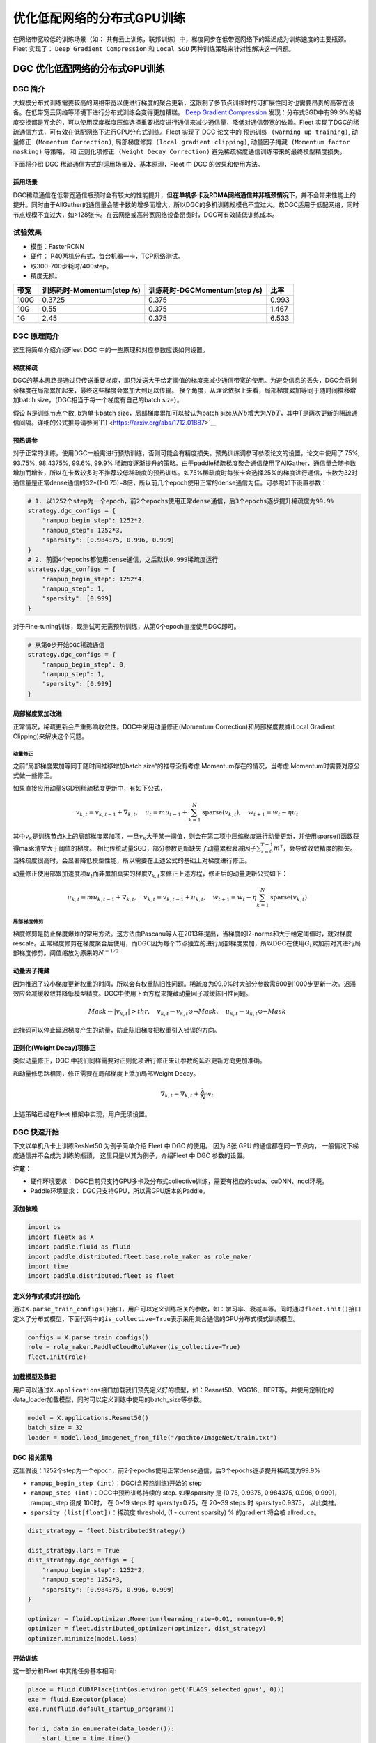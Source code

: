 优化低配网络的分布式GPU训练
===========================

在网络带宽较低的训练场景（如：
共有云上训练，联邦训练）中，梯度同步在低带宽网络下的延迟成为训练速度的主要瓶颈。
Fleet 实现了： ``Deep Gradient Compression`` 和 ``Local SGD``
两种训练策略来针对性解决这一问题。

DGC 优化低配网络的分布式GPU训练
-------------------------------

DGC 简介
~~~~~~~~

大规模分布式训练需要较高的网络带宽以便进行梯度的聚合更新，这限制了多节点训练时的可扩展性同时也需要昂贵的高带宽设备。在低带宽云网络等环境下进行分布式训练会变得更加糟糕。
`Deep Gradient Compression <https://arxiv.org/abs/1712.01887>`__
发现：分布式SGD中有99.9%的梯度交换都是冗余的，可以使用深度梯度压缩选择重要梯度进行通信来减少通信量，降低对通信带宽的依赖。Fleet
实现了DGC的稀疏通信方式，可有效在低配网络下进行GPU分布式训练。Fleet
实现了 DGC 论文中的 ``预热训练 (warming up training)``,
``动量修正 (Momentum Correction)``,
``局部梯度修剪 (local gradient clipping)``,
``动量因子掩藏 (Momentum factor masking)`` 等策略， 和
``正则化项修正 (Weight Decay Correction)``
避免稀疏梯度通信训练带来的最终模型精度损失。

下面将介绍 DGC 稀疏通信方式的适用场景及、基本原理，Fleet 中 DGC
的效果和使用方法。

适用场景
^^^^^^^^

DGC稀疏通信在低带宽通信瓶颈时会有较大的性能提升，但\ **在单机多卡及RDMA网络通信并非瓶颈情况下**\ ，并不会带来性能上的提升。同时由于AllGather的通信量会随卡数的增多而增大，所以DGC的多机训练规模也不宜过大。故DGC适用于低配网络，同时节点规模不宜过大，如>128张卡。在云网络或高带宽网络设备昂贵时，DGC可有效降低训练成本。

试验效果
~~~~~~~~

-  模型：FasterRCNN
-  硬件： P40两机分布式，每台机器一卡，TCP网络测试。
-  取300-700步耗时/400step。
-  精度无损。

+--------+------------------------------+---------------------------------+---------+
| 带宽   | 训练耗时-Momentum(step /s)   | 训练耗时-DGCMomentum(step /s)   | 比率    |
+========+==============================+=================================+=========+
| 100G   | 0.3725                       | 0.375                           | 0.993   |
+--------+------------------------------+---------------------------------+---------+
| 10G    | 0.55                         | 0.375                           | 1.467   |
+--------+------------------------------+---------------------------------+---------+
| 1G     | 2.45                         | 0.375                           | 6.533   |
+--------+------------------------------+---------------------------------+---------+

DGC 原理简介
~~~~~~~~~~~~

这里将简单介绍介绍Fleet DGC 中的一些原理和对应参数应该如何设置。

梯度稀疏
^^^^^^^^

DGC的基本思路是通过只传送重要梯度，即只发送大于给定阈值的梯度来减少通信带宽的使用。为避免信息的丢失，DGC会将剩余梯度在局部累加起来，最终这些梯度会累加大到足以传输。
换个角度，从理论依据上来看，局部梯度累加等同于随时间推移增加batch
size，（DGC相当于每一个梯度有自己的batch size）。

假设 N是训练节点个数, b为单卡batch size，局部梯度累加可以被认为batch
size从\ :math:`Nb`\ 增大为\ :math:`NbT`\ ，其中T是两次更新的稀疏通信间隔。详细的公式推导请参阅`[1] <https://arxiv.org/abs/1712.01887>`__

预热调参
^^^^^^^^

对于正常的训练，使用DGC一般需进行预热训练，否则可能会有精度损失。预热训练调参可参照论文的设置，论文中使用了 75%, 93.75%, 98.4375%, 99.6%,
99.9% 稀疏度逐渐提升的策略。由于paddle稀疏梯度聚合通信使用了AllGather，通信量会随卡数增加而增长，所以在卡数较多时不推荐较低稀疏度的预热训练。如75%稀疏度时每张卡会选择25%的梯度进行通信，卡数为32时通信量是正常dense通信的32\*(1-0.75)=8倍，所以前几个epoch使用正常的dense通信为佳。可参照如下设置参数：

.. code:: python

    # 1. 以1252个step为一个epoch，前2个epochs使用正常dense通信，后3个epochs逐步提升稀疏度为99.9%
    strategy.dgc_configs = {
        "rampup_begin_step": 1252*2,
        "rampup_step": 1252*3,
        "sparsity": [0.984375, 0.996, 0.999]
    }
    # 2. 前面4个epochs都使用dense通信，之后默认0.999稀疏度运行
    strategy.dgc_configs = {
        "rampup_begin_step": 1252*4,
        "rampup_step": 1,
        "sparsity": [0.999]
    }

对于Fine-tuning训练，现测试可无需预热训练，从第0个epoch直接使用DGC即可。

.. code:: python

    # 从第0步开始DGC稀疏通信
    strategy.dgc_configs = {
        "rampup_begin_step": 0,
        "rampup_step": 1,
        "sparsity": [0.999]
    }

局部梯度累加改进
^^^^^^^^^^^^^^^^

正常情况，稀疏更新会严重影响收敛性。DGC中采用动量修正(Momentum
Correction)和局部梯度裁减(Local Gradient Clipping)来解决这个问题。

动量修正
''''''''

之前”局部梯度累加等同于随时间推移增加batch
size“的推导没有考虑 Momentum存在的情况，当考虑 Momentum时需要对原公式做一些修正。 

如果直接应用动量SGD到稀疏梯度更新中，有如下公式，

.. math::

   v_{k, t}=v_{k, t-1}+\nabla_{k, t}, \quad u_{t}=m u_{t-1}+\sum_{k=1}^{N} \operatorname{sparse}\left(v_{k, t}\right), \quad w_{t+1}=w_{t}-\eta u_{t}

其中\ :math:`v_k`\ 是训练节点k上的局部梯度累加项，一旦\ :math:`v_k`\ 大于某一阈值，则会在第二项中压缩梯度进行动量更新，并使用sparse()函数获得mask清空大于阈值的梯度。
相比传统动量SGD，部分参数更新缺失了动量累积衰减因子\ :math:`\sum_{\tau=0}^{T-1} m^{\tau}`\ ，会导致收敛精度的损失。当稀疏度很高时，会显著降低模型性能，所以需要在上述公式的基础上对梯度进行修正。

动量修正使用部累加速度项\ :math:`u_t`\ 而非累加真实的梯度\ :math:`\nabla_{k, t}`\ 来修正上述方程，修正后的动量更新公式如下：

.. math::

   u_{k, t}=m u_{k, t-1}+\nabla_{k, t}, \quad v_{k, t}=v_{k, t-1}+u_{k, t}, \quad w_{t+1}=w_{t}-\eta \sum_{k=1}^{N} \operatorname{sparse}\left(v_{k, t}\right)  


局部梯度修剪
''''''''''''

梯度修剪是防止梯度爆炸的常用方法。这方法由Pascanu等人在2013年提出，当梯度的l2-norms和大于给定阈值时，就对梯度rescale。正常梯度修剪在梯度聚合后使用，而DGC因为每个节点独立的进行局部梯度累加，所以DGC在使用\ :math:`G_t`\ 累加前对其进行局部梯度修剪。阈值缩放为原来的\ :math:`N^{-1/2}`


动量因子掩藏
^^^^^^^^^^^^

因为推迟了较小梯度更新权重的时间，所以会有权重陈旧性问题。稀疏度为99.9%时大部分参数需600到1000步更新一次。迟滞效应会减缓收敛并降低模型精度。DGC中使用下面方程来掩藏动量因子减缓陈旧性问题。

.. math::

   Mask \leftarrow\left|v_{k, t}\right|>t h r, \quad v_{k, t} \leftarrow v_{k, t} \odot \neg Mask, \quad u_{k, t} \leftarrow u_{k, t} \odot \neg Mask 

此掩码可以停止延迟梯度产生的动量，防止陈旧梯度把权重引入错误的方向。

正则化(Weight Decay)项修正
^^^^^^^^^^^^^^^^^^^^^^^^^^

类似动量修正，DGC 中我们同样需要对正则化项进行修正来让参数的延迟更新方向更加准确。

和动量修思路相同，修正需要在局部梯度上添加局部Weight Decay。

.. math::

   \nabla_{k, t}=\nabla_{k, t}+\frac{\lambda}{N} w_{t} 

上述策略已经在Fleet 框架中实现，用户无须设置。

DGC 快速开始
~~~~~~~~~~~~

下文以单机八卡上训练ResNet50 为例子简单介绍 Fleet 中 DGC 的使用。 因为
8张 GPU 的通信都在同一节点内， 一般情况下梯度通信并不会成为训练的瓶颈，
这里只是以其为例子，介绍Fleet 中 DGC 参数的设置。

**注意**\ ：

-  硬件环境要求：
   DGC目前只支持GPU多卡及分布式collective训练，需要有相应的cuda、cuDNN、nccl环境。
-  Paddle环境要求： DGC只支持GPU，所以需GPU版本的Paddle。

添加依赖
^^^^^^^^

.. code:: python

    import os
    import fleetx as X
    import paddle.fluid as fluid
    import paddle.distributed.fleet.base.role_maker as role_maker
    import time
    import paddle.distributed.fleet as fleet

定义分布式模式并初始化
^^^^^^^^^^^^^^^^^^^^^^

通过\ ``X.parse_train_configs()``\ 接口，用户可以定义训练相关的参数，如：学习率、衰减率等。同时通过\ ``fleet.init()``\ 接口定义了分布式模型，下面代码中的\ ``is_collective=True``\ 表示采用集合通信的GPU分布式模式训练模型。

.. code:: python

    configs = X.parse_train_configs()
    role = role_maker.PaddleCloudRoleMaker(is_collective=True)
    fleet.init(role)

加载模型及数据
^^^^^^^^^^^^^^

用户可以通过\ ``X.applications``\ 接口加载我们预先定义好的模型，如：Resnet50、VGG16、BERT等。并使用定制化的data\_loader加载模型，同时可以定义训练中使用的batch\_size等参数。

.. code:: python

    model = X.applications.Resnet50()
    batch_size = 32
    loader = model.load_imagenet_from_file("/pathto/ImageNet/train.txt")

DGC 相关策略
^^^^^^^^^^^^

这里假设：1252个step为一个epoch，前2个epochs使用正常dense通信，后3个epochs逐步提升稀疏度为99.9%

-  ``rampup_begin_step (int)``\ ：DGC(含预热训练)开始的 step
-  ``rampup_step (int)``\ ：DGC中预热训练持续的 step. 如果sparsity 是
   [0.75, 0.9375, 0.984375, 0.996, 0.999]，rampup\_step 设成 100时， 在
   0~19 steps 时 sparsity=0.75，在 20~39 steps 时 sparsity=0.9375，
   以此类推。
-  ``sparsity (list[float])``\ ：稀疏度 threshold, (1 - current
   sparsity) % 的gradient 将会被 allreduce。

.. code:: python

    dist_strategy = fleet.DistributedStrategy()

    dist_strategy.lars = True
    dist_strategy.dgc_configs = {
        "rampup_begin_step": 1252*2,
        "rampup_step": 1252*3,
        "sparsity": [0.984375, 0.996, 0.999]
    }

    optimizer = fluid.optimizer.Momentum(learning_rate=0.01, momentum=0.9)
    optimizer = fleet.distributed_optimizer(optimizer, dist_strategy)
    optimizer.minimize(model.loss)

开始训练
^^^^^^^^

这一部分和Fleet 中其他任务基本相同:

.. code:: python

    place = fluid.CUDAPlace(int(os.environ.get('FLAGS_selected_gpus', 0)))
    exe = fluid.Executor(place)
    exe.run(fluid.default_startup_program())

    for i, data in enumerate(data_loader()):
        start_time = time.time()
        cost_val = exe.run(model.main_prog,
                            feed=data,
                            fetch_list=[model.loss.name])
                            
        end_time = time.time()
        print(
            "worker_index: %d, step%d cost = %f, speed: %f"
            % (fleet.worker_index(), i, cost_val[0], batch_size / (end_time - start_time)))

运行训练脚本
^^^^^^^^^^^^

一行启动单机多卡分布式训练：

.. code:: sh

    fleetrun --gpus 0,1,2,3,4,5,6,7 --log_dir log ./resnet50_dgc.py 

    # reader shuffle seed 0
    # trainerid, trainer_count 0 8
    # read images from 0, length: 160146, lines length: 160146, total: 1281168
    # worker_index: 0, step0 cost = 7.151402, speed: 37.698432
    # worker_index: 0, step1 cost = 7.112389, speed: 101.518513
    # worker_index: 0, step2 cost = 7.004275, speed: 111.062341
    # worker_index: 0, step3 cost = 7.039385, speed: 62.173126
    # worker_index: 0, step4 cost = 6.985911, speed: 104.058060
    # ......

使用Local SGD 优化低带宽下分布式训练
------------------------------------

Local SGD 简介
~~~~~~~~~~~~~~

在使用 distributed SGD
进行数据并行的分布式训练时，常会遇到以下两个问题：

-  分布式训练的吞吐会受到集群中随机慢节点（straggling
   node）和通信延迟的影响。
-  数据并行分布式增大了训练实际的batch size，过大的batch size
   会影响最终的训练精度。

Local SGD
通过延长节点间同步的间隔(局部异步训练)来减轻慢节点的影响和减少通信频率，以此提升训练的吞吐速度；另一方面，为了减小相对于本地训练（小batch
size）的精度损失，\ `[1] <https://arxiv.org/abs/1808.07217>`__ 和 `[2] <https://arxiv.org/abs/1810.08313>`__
分别提出了：\ ``post-Local SGD`` 和
``自适应步长 (Adaptive Communication) Local SGD``
策略，来减少参数同步频率降低带来的精度损失。 同步SGD 和 Local
SGD 在通信同步上的差异如下图所示。

.. image:: ../paddle_fleet/img/localSGD_1.png
  :width: 600
  :alt: Synchronous SGD 和 Local SGD
  :align: center

在Local SGD 训练中，集群中的每个 worker 各自会独立的进行 H 个连续的 SGD
更新， 然后集群中的所有 worker 会进行通信，同步（averaging）所有 workers
上的参数。一个双 workers，同步间隙为3 步长（iterations） 的Local
SGD过程如下图所示。黄绿两条路径表示两个 workers 各自的 Local SGD
更新过程，中间的蓝色路径表示同步后的模型所在的位置。

.. image:: ../paddle_fleet/img/localSGD_2.png
  :width: 300
  :alt: Local SGD
  :align: center

Local
SGD中的一个关键问题是如何确定参数同步的间隔(频率)，以到达训练吞吐和训练精度间更好的平衡：

-  增大参数同步的间隔可以减少 workers 间通信延迟的影响提高训练吞吐.
-  但增大同步间隔可能会造成最终训练精度的损失。
   `[1] <https://arxiv.org/abs/1708.01012>`__

以下两个策略从不同角度试图达到更好的平衡：

-  `post Local SGD <https://arxiv.org/abs/1808.07217>`__
   将训练过程分成两个阶段：第一阶段 wokers 间同步的间隔为 1
   个步长，即同步SGD，来保证最终训练精度；在第二阶段增大同步间隔到固定常数
   H，来提升训练吞吐。
-  `Adaptive Communication Local
   SGD <https://arxiv.org/abs/1808.07217>`__
   通过动态的调整参数同步的间隔来尝试达到训练吞吐和精度间的更好的平衡。在训练初始或者上一段参数同步完成后，根据如下公式计算一下次参数同步的间隔（iteration）。详细的公式推导和参数定义请参考原论文。

Fleet 中实现了 ``post Local SGD`` 和
``Adaptive Communication Local SGD`` 两种策略。 中下文将给出 Fleet中
Local SGD 的实践效果，并通过一个简单例子介绍如何在Fleet 中使用 Local
SGD。

试验效果
~~~~~~~~

试验设置

+------------+------------+--------------------+----------------+---------+--------------+-----------------------+
| model      | dataset    | local batch size   | cluster        | dtype   | warming up   | learning rate decay   |
+============+============+====================+================+=========+==============+=======================+
| resnet50   | Imagenet   | 128                | 4 x 8 x V100   | FP32    | 30           | polynomial            |
+------------+------------+--------------------+----------------+---------+--------------+-----------------------+

试验结果

+--------------+-----------+----------+----------+
| local step   | qps       | acc1     | acc5     |
+==============+===========+==========+==========+
| 1            | 8270.91   | 0.7579   | 0.9266   |
+--------------+-----------+----------+----------+
| 2            | 8715.67   | 0.7533   | 0.9265   |
+--------------+-----------+----------+----------+
| 4            | 8762.66   | 0.7551   | 0.9260   |
+--------------+-----------+----------+----------+
| 8            | 9184.62   | 0.7511   | 0.9239   |
+--------------+-----------+----------+----------+
| 16           | 9431.46   | 0.7429   | 0.9206   |
+--------------+-----------+----------+----------+
| ADACOMM      | 8945.74   | 0.7555   | 0.9270   |
+--------------+-----------+----------+----------+

可以看到在 post Local SGD
（固定同步间隔）情况下，更新间隔越长训练的吞吐越高，但是模型的最终进度也会损失越大。
当使用 ADAPTIVE COMMUNICATION
策略后，训练在吞吐和精度间达到了一个更好的平衡。

Local SGD 快速开始
~~~~~~~~~~~~~~~~~~

下文将以在单机8卡中训练 ResNet50 为例子简单介绍 Fleet 中 Local SGD
的用法。 需要注意的是 单机八卡的通信都在同一节点内，
一般情况下参数同步并不会成为训练的瓶颈， 这里只是以其为例子，介绍Fleet
中 Local SGD 参数的设置。

添加依赖
^^^^^^^^

.. code:: python

    import os
    import fleetx as X
    import paddle.fluid as fluid
    import paddle.distributed.fleet.base.role_maker as role_maker
    import time
    import paddle.distributed.fleet as fleet

定义分布式模式并初始化
^^^^^^^^^^^^^^^^^^^^^^

通过\ ``X.parse_train_configs()``\ 接口，用户可以定义训练相关的参数，如：学习率、衰减率等。同时通过\ ``fleet.init()``\ 接口定义了分布式模型，下面代码中的\ ``is_collective=True``\ 表示采用集合通信的GPU分布式模式训练模型。

.. code:: python

    configs = X.parse_train_configs()
    role = role_maker.PaddleCloudRoleMaker(is_collective=True)
    fleet.init(role)

加载模型及数据
^^^^^^^^^^^^^^

用户可以通过\ ``X.applications``\ 接口加载我们预先定义好的模型，如：Resnet50、VGG16、BERT等。并使用定制化的data\_loader加载模型，同时可以定义训练中使用的batch\_size等参数。

.. code:: python

    model = X.applications.Resnet50()
    batch_size = 32
    loader = model.load_imagenet_from_file("/pathto/ImageNet/train.txt")

定义Local SGD 相关策略
^^^^^^^^^^^^^^^^^^^^^^

用户首先需要定义paddle SGD 对象，并在SGD 对象中设置学习率参数。目前local
SGD和自适应步长 local SGD都仅支持SGD和Momentum两种优化器。

-  在\ **post Local SGD** 中，有两个用户设置参数 ``begin_step`` 和
   ``k_steps``\ ，局部更新和参数同步都由框架自动完成。begin\_step
   指定从第几个step之后进行local SGD算法，取值为大于0的整数；k\_step
   指定训练过程中的全局参数更新间隔，取值为大于0的整数。

.. code:: python

    dist_strategy = fleet.DistributedStrategy() 
    dist_strategy.localsgd = True 
    dist_strategy.localsgd_configs = { 
        "k_steps": 1, 
        "begin_step": 1, 
    } 

    optimizer = fluid.fluid.optimizer.SGD(learning_rate=0.01) 
    optimizer = fleet.distributed_optimizer(optimizer, dist_strategy) 
    optimizer.minimize(model.loss)

-  在 **自适应步长 local SGD** 中，有两个用户设置参数 ``begin_step`` 和
   ``init_k_steps``\ 。begin\_step 指定从第几个step之后进行自适应local
   SGD算法，取值为大于0的整数；用户需要设置init\_k\_steps作为第一次参数同步的间隔，之后的同步间隔将由上文中的公式动态确定，在学习率较大时，参数变化大，减小step，多进行通信从而保证快速收敛；在学习率较小时，参数变化小，增大step，减少通信次数，从而提升训练速度。
   需要注意的是自适应步长策略中，系统会默认限制最大的同步间隔为 16
   step，当公式计算出的间隔大于16 时，按16 steps 进行参数同步。

.. code:: python

    dist_strategy = fleet.DistributedStrategy() 
    dist_strategy.adaptive_localsgd = True 
    dist_strategy.adaptive_localsgd_configs = { 
        "init_k_steps": 1, 
        "begin_step": 1, 
    } 

    optimizer = fluid.fluid.optimizer.SGD(learning_rate=0.01) 
    optimizer = fleet.distributed_optimizer(optimizer, dist_strategy) 
    optimizer.minimize(model.loss) 

开始训练
^^^^^^^^

这一部分和Fleet 中其他任务基本相同:

.. code:: python

    place = fluid.CUDAPlace(int(os.environ.get('FLAGS_selected_gpus', 0)))
    exe = fluid.Executor(place)
    exe.run(fluid.default_startup_program())

    for i, data in enumerate(data_loader()):
        start_time = time.time()
        cost_val = exe.run(model.main_prog,
                            feed=data,
                            fetch_list=[model.loss.name])

        end_time = time.time()
        print(
            "worker_index: %d, step%d cost = %f, speed: %f"
            % (fleet.worker_index(), i, cost_val[0], batch_size / (end_time - start_time)))

运行训练脚本
^^^^^^^^^^^^

一行启动单机多卡分布式训练：

.. code:: sh

    fleetrun --gpus 0,1,2,3,4,5,6,7 --log_dir log resnet50_localsgd.py

    # reader shuffle seed 0
    # trainerid, trainer_count 0 8
    # read images from 0, length: 160146, lines length: 160146, total: 1281168
    # worker_index: 0, step0 cost = 7.151402, speed: 37.698432
    # worker_index: 0, step1 cost = 7.112389, speed: 101.518513
    # worker_index: 0, step2 cost = 7.004275, speed: 111.062341
    # worker_index: 0, step3 cost = 7.039385, speed: 62.173126
    # worker_index: 0, step4 cost = 6.985911, speed: 104.058060
    # ......
